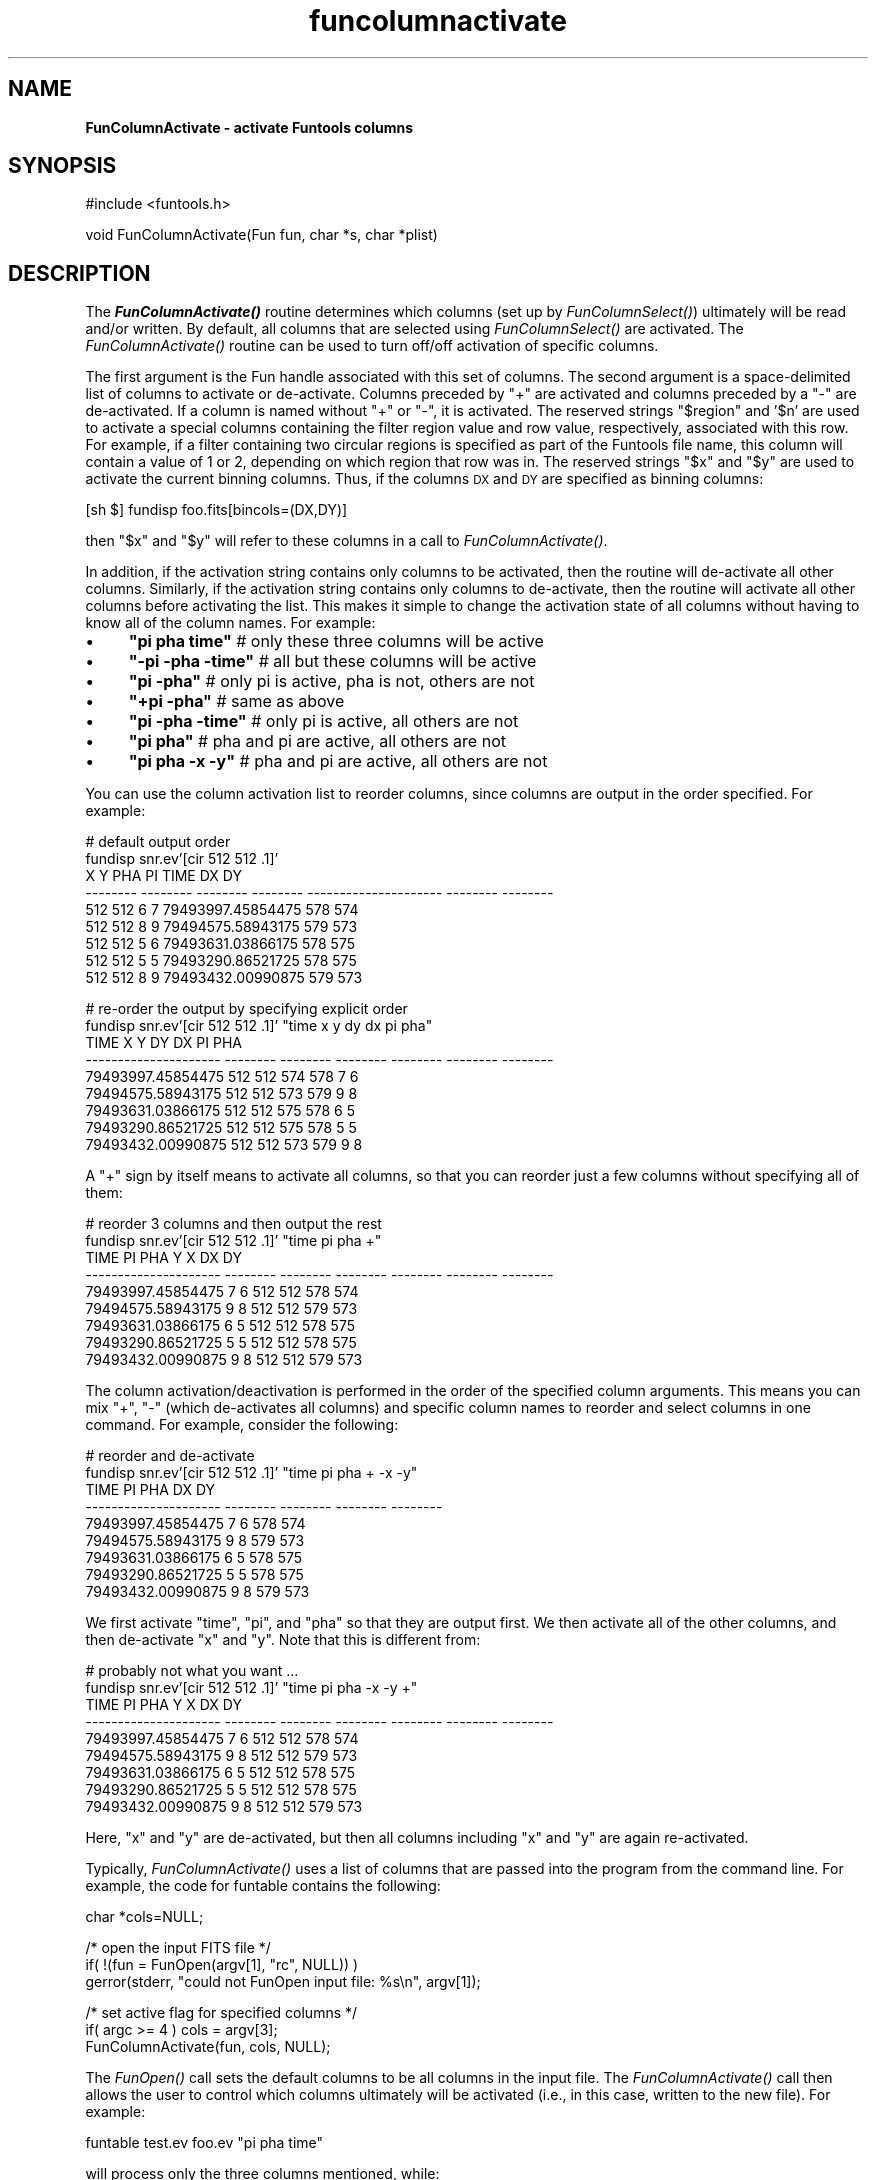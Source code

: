 .\" Automatically generated by Pod::Man v1.37, Pod::Parser v1.32
.\"
.\" Standard preamble:
.\" ========================================================================
.de Sh \" Subsection heading
.br
.if t .Sp
.ne 5
.PP
\fB\\$1\fR
.PP
..
.de Sp \" Vertical space (when we can't use .PP)
.if t .sp .5v
.if n .sp
..
.de Vb \" Begin verbatim text
.ft CW
.nf
.ne \\$1
..
.de Ve \" End verbatim text
.ft R
.fi
..
.\" Set up some character translations and predefined strings.  \*(-- will
.\" give an unbreakable dash, \*(PI will give pi, \*(L" will give a left
.\" double quote, and \*(R" will give a right double quote.  | will give a
.\" real vertical bar.  \*(C+ will give a nicer C++.  Capital omega is used to
.\" do unbreakable dashes and therefore won't be available.  \*(C` and \*(C'
.\" expand to `' in nroff, nothing in troff, for use with C<>.
.tr \(*W-|\(bv\*(Tr
.ds C+ C\v'-.1v'\h'-1p'\s-2+\h'-1p'+\s0\v'.1v'\h'-1p'
.ie n \{\
.    ds -- \(*W-
.    ds PI pi
.    if (\n(.H=4u)&(1m=24u) .ds -- \(*W\h'-12u'\(*W\h'-12u'-\" diablo 10 pitch
.    if (\n(.H=4u)&(1m=20u) .ds -- \(*W\h'-12u'\(*W\h'-8u'-\"  diablo 12 pitch
.    ds L" ""
.    ds R" ""
.    ds C` ""
.    ds C' ""
'br\}
.el\{\
.    ds -- \|\(em\|
.    ds PI \(*p
.    ds L" ``
.    ds R" ''
'br\}
.\"
.\" If the F register is turned on, we'll generate index entries on stderr for
.\" titles (.TH), headers (.SH), subsections (.Sh), items (.Ip), and index
.\" entries marked with X<> in POD.  Of course, you'll have to process the
.\" output yourself in some meaningful fashion.
.if \nF \{\
.    de IX
.    tm Index:\\$1\t\\n%\t"\\$2"
..
.    nr % 0
.    rr F
.\}
.\"
.\" For nroff, turn off justification.  Always turn off hyphenation; it makes
.\" way too many mistakes in technical documents.
.hy 0
.if n .na
.\"
.\" Accent mark definitions (@(#)ms.acc 1.5 88/02/08 SMI; from UCB 4.2).
.\" Fear.  Run.  Save yourself.  No user-serviceable parts.
.    \" fudge factors for nroff and troff
.if n \{\
.    ds #H 0
.    ds #V .8m
.    ds #F .3m
.    ds #[ \f1
.    ds #] \fP
.\}
.if t \{\
.    ds #H ((1u-(\\\\n(.fu%2u))*.13m)
.    ds #V .6m
.    ds #F 0
.    ds #[ \&
.    ds #] \&
.\}
.    \" simple accents for nroff and troff
.if n \{\
.    ds ' \&
.    ds ` \&
.    ds ^ \&
.    ds , \&
.    ds ~ ~
.    ds /
.\}
.if t \{\
.    ds ' \\k:\h'-(\\n(.wu*8/10-\*(#H)'\'\h"|\\n:u"
.    ds ` \\k:\h'-(\\n(.wu*8/10-\*(#H)'\`\h'|\\n:u'
.    ds ^ \\k:\h'-(\\n(.wu*10/11-\*(#H)'^\h'|\\n:u'
.    ds , \\k:\h'-(\\n(.wu*8/10)',\h'|\\n:u'
.    ds ~ \\k:\h'-(\\n(.wu-\*(#H-.1m)'~\h'|\\n:u'
.    ds / \\k:\h'-(\\n(.wu*8/10-\*(#H)'\z\(sl\h'|\\n:u'
.\}
.    \" troff and (daisy-wheel) nroff accents
.ds : \\k:\h'-(\\n(.wu*8/10-\*(#H+.1m+\*(#F)'\v'-\*(#V'\z.\h'.2m+\*(#F'.\h'|\\n:u'\v'\*(#V'
.ds 8 \h'\*(#H'\(*b\h'-\*(#H'
.ds o \\k:\h'-(\\n(.wu+\w'\(de'u-\*(#H)/2u'\v'-.3n'\*(#[\z\(de\v'.3n'\h'|\\n:u'\*(#]
.ds d- \h'\*(#H'\(pd\h'-\w'~'u'\v'-.25m'\f2\(hy\fP\v'.25m'\h'-\*(#H'
.ds D- D\\k:\h'-\w'D'u'\v'-.11m'\z\(hy\v'.11m'\h'|\\n:u'
.ds th \*(#[\v'.3m'\s+1I\s-1\v'-.3m'\h'-(\w'I'u*2/3)'\s-1o\s+1\*(#]
.ds Th \*(#[\s+2I\s-2\h'-\w'I'u*3/5'\v'-.3m'o\v'.3m'\*(#]
.ds ae a\h'-(\w'a'u*4/10)'e
.ds Ae A\h'-(\w'A'u*4/10)'E
.    \" corrections for vroff
.if v .ds ~ \\k:\h'-(\\n(.wu*9/10-\*(#H)'\s-2\u~\d\s+2\h'|\\n:u'
.if v .ds ^ \\k:\h'-(\\n(.wu*10/11-\*(#H)'\v'-.4m'^\v'.4m'\h'|\\n:u'
.    \" for low resolution devices (crt and lpr)
.if \n(.H>23 .if \n(.V>19 \
\{\
.    ds : e
.    ds 8 ss
.    ds o a
.    ds d- d\h'-1'\(ga
.    ds D- D\h'-1'\(hy
.    ds th \o'bp'
.    ds Th \o'LP'
.    ds ae ae
.    ds Ae AE
.\}
.rm #[ #] #H #V #F C
.\" ========================================================================
.\"
.IX Title "funcolumnactivate 3"
.TH funcolumnactivate 3 "April 14, 2011" "version 1.4.5" "SAORD Documentation"
.SH "NAME"
\&\fBFunColumnActivate \- activate Funtools columns\fR
.SH "SYNOPSIS"
.IX Header "SYNOPSIS"
.Vb 1
\&  #include <funtools.h>
.Ve
.PP
.Vb 1
\&  void FunColumnActivate(Fun fun, char *s, char *plist)
.Ve
.SH "DESCRIPTION"
.IX Header "DESCRIPTION"
The \fB\f(BIFunColumnActivate()\fB\fR routine determines which columns (set up
by \fIFunColumnSelect()\fR)
ultimately will be read and/or written.  By default, all columns that
are selected using 
\&\fIFunColumnSelect()\fR
are activated.  The 
\&\fIFunColumnActivate()\fR
routine can be used to turn off/off activation of specific columns.
.PP
The first argument is the Fun handle associated with this set of
columns.  The second argument is a space-delimited list of columns to
activate or de\-activate. Columns preceded by \*(L"+\*(R" are activated and
columns preceded by a \*(L"\-\*(R" are de\-activated. If a column is named
without \*(L"+\*(R" or \*(L"\-\*(R", it is activated. The reserved strings \*(L"$region\*(R"
and '$n' are used to activate a special columns containing the filter
region value and row value, respectively, associated with
this row. For example, if a filter containing two circular regions is
specified as part of the Funtools file name, this column will contain
a value of 1 or 2, depending on which region that row was in. The
reserved strings \*(L"$x\*(R" and \*(L"$y\*(R" are used to activate the current
binning columns. Thus, if the columns \s-1DX\s0 and \s-1DY\s0 are specified as
binning columns:
.PP
.Vb 1
\&  [sh $] fundisp foo.fits[bincols=(DX,DY)]
.Ve
.PP
then \*(L"$x\*(R" and \*(L"$y\*(R" will refer to these columns in a call to
\&\fIFunColumnActivate()\fR.
.PP
In addition, if the activation string contains only columns to be
activated, then the routine will de-activate all other columns.
Similarly, if the activation string contains only
columns to de\-activate, then the routine will activate all other columns
before activating the list.  This makes it simple to change the
activation state of all columns without having to know all of the
column names. For example:
.IP "\(bu" 4
\&\fB\*(L"pi pha time\*(R"\fR     # only these three columns will be active
.IP "\(bu" 4
\&\fB\*(L"\-pi \-pha \-time\*(R"\fR  # all but these columns will be active
.IP "\(bu" 4
\&\fB\*(L"pi \-pha\*(R"\fR         # only pi is active, pha is not, others are not
.IP "\(bu" 4
\&\fB\*(L"+pi \-pha\*(R"\fR        # same as above
.IP "\(bu" 4
\&\fB\*(L"pi \-pha \-time\*(R"\fR   # only pi is active, all others are not
.IP "\(bu" 4
\&\fB\*(L"pi pha\*(R"\fR          # pha and pi are active, all others are not
.IP "\(bu" 4
\&\fB\*(L"pi pha \-x \-y\*(R"\fR    # pha and pi are active, all others are not
.PP
You can use the column activation list to reorder columns, since
columns are output in the order specified. For example:
.PP
.Vb 9
\&  # default output order
\&  fundisp snr.ev'[cir 512 512 .1]' 
\&         X        Y      PHA       PI                  TIME       DX       DY
\&  -------- -------- -------- -------- --------------------- -------- --------
\&       512      512        6        7     79493997.45854475      578      574
\&       512      512        8        9     79494575.58943175      579      573
\&       512      512        5        6     79493631.03866175      578      575
\&       512      512        5        5     79493290.86521725      578      575
\&       512      512        8        9     79493432.00990875      579      573
.Ve
.PP
.Vb 9
\&  # re-order the output by specifying explicit order
\&  fundisp snr.ev'[cir 512 512 .1]' "time x y dy dx pi pha"
\&                   TIME        X        Y       DY       DX       PI      PHA
\&  --------------------- -------- -------- -------- -------- -------- --------
\&      79493997.45854475      512      512      574      578        7        6
\&      79494575.58943175      512      512      573      579        9        8
\&      79493631.03866175      512      512      575      578        6        5
\&      79493290.86521725      512      512      575      578        5        5
\&      79493432.00990875      512      512      573      579        9        8
.Ve
.PP
A \*(L"+\*(R" sign by itself means to activate all columns, so that you can reorder
just a few columns without specifying all of them:
.PP
.Vb 9
\&  # reorder 3 columns and then output the rest
\&  fundisp snr.ev'[cir 512 512 .1]' "time pi pha +"
\&                   TIME       PI      PHA        Y        X       DX       DY
\&  --------------------- -------- -------- -------- -------- -------- --------
\&      79493997.45854475        7        6      512      512      578      574
\&      79494575.58943175        9        8      512      512      579      573
\&      79493631.03866175        6        5      512      512      578      575
\&      79493290.86521725        5        5      512      512      578      575
\&      79493432.00990875        9        8      512      512      579      573
.Ve
.PP
The column activation/deactivation is performed in the order of the
specified column arguments. This means you can mix \*(L"+\*(R", \*(L"\-\*(R" (which
de-activates all columns) and specific column names to reorder and
select columns in one command. For example, consider the following:
.PP
.Vb 9
\&  # reorder and de-activate
\&  fundisp snr.ev'[cir 512 512 .1]' "time pi pha + -x -y"
\&                   TIME       PI      PHA       DX       DY
\&  --------------------- -------- -------- -------- --------
\&      79493997.45854475        7        6      578      574
\&      79494575.58943175        9        8      579      573
\&      79493631.03866175        6        5      578      575
\&      79493290.86521725        5        5      578      575
\&      79493432.00990875        9        8      579      573
.Ve
.PP
We first activate \*(L"time\*(R", \*(L"pi\*(R", and \*(L"pha\*(R" so that they are output first.
We then activate all of the other columns, and then de-activate \*(L"x\*(R" and \*(L"y\*(R".
Note that this is different from:
.PP
.Vb 9
\&  # probably not what you want ...
\&  fundisp snr.ev'[cir 512 512 .1]' "time pi pha -x -y +"
\&                   TIME       PI      PHA        Y        X       DX       DY
\&  --------------------- -------- -------- -------- -------- -------- --------
\&      79493997.45854475        7        6      512      512      578      574
\&      79494575.58943175        9        8      512      512      579      573
\&      79493631.03866175        6        5      512      512      578      575
\&      79493290.86521725        5        5      512      512      578      575
\&      79493432.00990875        9        8      512      512      579      573
.Ve
.PP
Here, \*(L"x\*(R" and \*(L"y\*(R" are de\-activated, but then all columns including \*(L"x\*(R" and
\&\*(L"y\*(R" are again re\-activated.
.PP
Typically, 
\&\fIFunColumnActivate()\fR uses a
list of columns that are passed into the program from the command line.  For
example, the code for funtable contains the following:
.PP
.Vb 1
\&  char *cols=NULL;
.Ve
.PP
.Vb 3
\&  /* open the input FITS file */
\&  if( !(fun = FunOpen(argv[1], "rc", NULL)) )
\&    gerror(stderr, "could not FunOpen input file: %s\en", argv[1]);
.Ve
.PP
.Vb 3
\&  /* set active flag for specified columns */
\&  if( argc >= 4 ) cols = argv[3];
\&  FunColumnActivate(fun, cols, NULL);
.Ve
.PP
The \fIFunOpen()\fR call sets the
default columns to be all columns in the input file. The 
\&\fIFunColumnActivate()\fR call
then allows the user to control which columns ultimately will be
activated (i.e., in this case, written to the new file).  For example:
.PP
.Vb 1
\&  funtable test.ev foo.ev "pi pha time"
.Ve
.PP
will process only the three columns mentioned, while:
.PP
.Vb 1
\&  funtable test.ev foo.ev "-time"
.Ve
.PP
will process all columns except \*(L"time\*(R".
.PP
If \fIFunColumnActivate()\fR
is called with a null string, then the environment variable
\&\fB\s-1FUN_COLUMNS\s0\fR will be used to provide a global value, if present.
This is the reason why we call the routine even if no columns
are specified on the command line (see example above), instead
of calling it this way:
.PP
.Vb 4
\&  /* set active flag for specified columns */
\&  if( argc >= 4 ){
\&    FunColumnActivate(fun, argv[3], NULL);
\&  }
.Ve
.SH "SEE ALSO"
.IX Header "SEE ALSO"
See funtools(n) for a list of Funtools help pages
